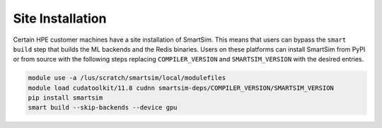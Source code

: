 Site Installation
=================

Certain HPE customer machines have a site installation of SmartSim. This means
that users can bypass the ``smart build`` step that builds the ML backends and
the Redis binaries. Users on these platforms can install SmartSim from PyPI or
from source with the following steps replacing ``COMPILER_VERSION`` and
``SMARTSIM_VERSION`` with the desired entries.

.. code:: bash

    module use -a /lus/scratch/smartsim/local/modulefiles
    module load cudatoolkit/11.8 cudnn smartsim-deps/COMPILER_VERSION/SMARTSIM_VERSION
    pip install smartsim
    smart build --skip-backends --device gpu
